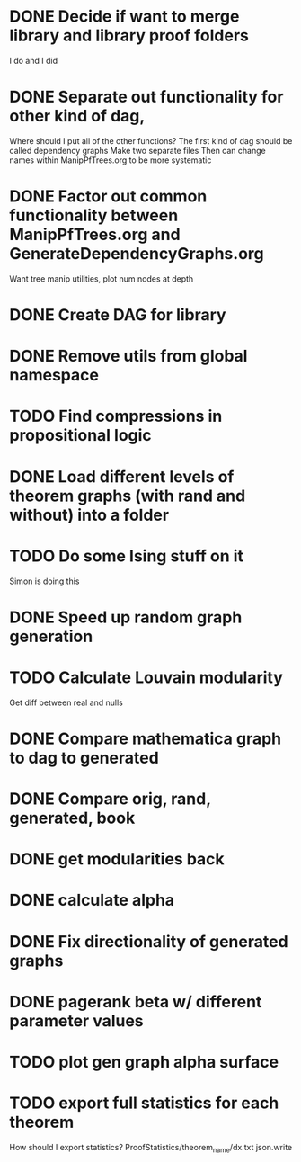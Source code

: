 
* DONE Decide if want to merge library and library proof folders
  I do and I did
* DONE Separate out functionality for other kind of dag,
  Where should I put all of the other functions?
  The first kind of dag should be called dependency graphs
   Make two separate files
  Then can change names within ManipPfTrees.org to be more systematic

* DONE Factor out common functionality between ManipPfTrees.org and GenerateDependencyGraphs.org
  Want tree manip utilities, plot num nodes at depth

* DONE Create DAG for library
* DONE Remove utils from global namespace
* TODO Find compressions in propositional logic
* DONE Load different levels of theorem graphs (with rand and without) into a folder
* TODO Do some Ising stuff on it
  Simon is doing this
* DONE Speed up random graph generation
* TODO Calculate Louvain modularity
  Get diff between real and nulls

* DONE Compare mathematica graph to dag to generated
* DONE Compare orig, rand, generated, book 

* DONE get modularities back
* DONE calculate alpha
* DONE Fix directionality of generated graphs
* DONE pagerank beta w/ different parameter values

* TODO plot gen graph alpha surface
* TODO export full statistics for each theorem

How should I export statistics?
ProofStatistics/theorem_name/dx.txt
 json.write

